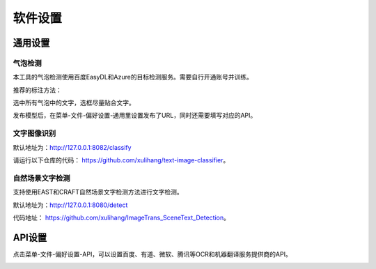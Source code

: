 软件设置
==================================================

通用设置
-----------

气泡检测
+++++++++++++

本工具的气泡检测使用百度EasyDL和Azure的目标检测服务。需要自行开通账号并训练。

推荐的标注方法：

选中所有气泡中的文字，选框尽量贴合文字。

.. image:: /images/image_annotation.JPG

发布模型后，在菜单-文件-偏好设置-通用里设置发布了URL，同时还需要填写对应的API。

文字图像识别
++++++++++++++

默认地址为：`<http://127.0.0.1:8082/classify>`_

请运行以下仓库的代码： `<https://github.com/xulihang/text-image-classifier>`_。

自然场景文字检测
+++++++++++++++++++++++

支持使用EAST和CRAFT自然场景文字检测方法进行文字检测。

默认地址为：`<http://127.0.0.1:8080/detect>`_

代码地址： `<https://github.com/xulihang/ImageTrans_SceneText_Detection>`_。


API设置
-----------

点击菜单-文件-偏好设置-API，可以设置百度、有道、微软、腾讯等OCR和机器翻译服务提供商的API。

.. image:: /images/api_setting.jpg



